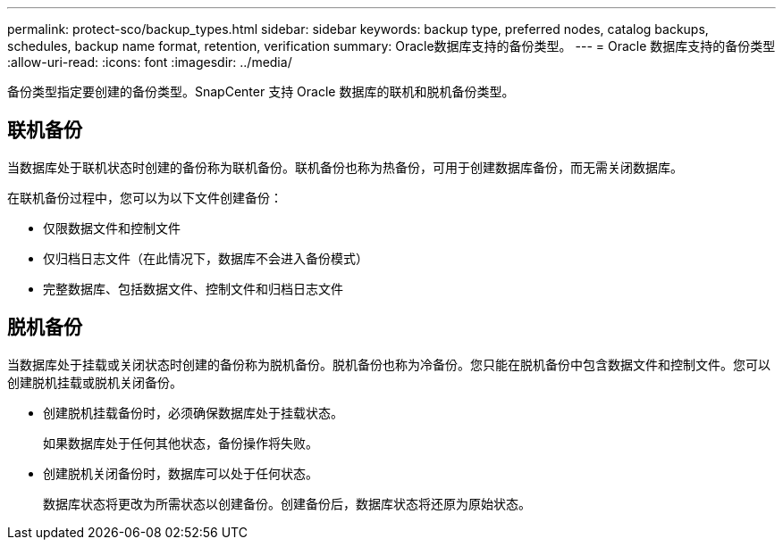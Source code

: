 ---
permalink: protect-sco/backup_types.html 
sidebar: sidebar 
keywords: backup type, preferred nodes, catalog backups, schedules, backup name format, retention, verification 
summary: Oracle数据库支持的备份类型。 
---
= Oracle 数据库支持的备份类型
:allow-uri-read: 
:icons: font
:imagesdir: ../media/


[role="lead"]
备份类型指定要创建的备份类型。SnapCenter 支持 Oracle 数据库的联机和脱机备份类型。



== 联机备份

当数据库处于联机状态时创建的备份称为联机备份。联机备份也称为热备份，可用于创建数据库备份，而无需关闭数据库。

在联机备份过程中，您可以为以下文件创建备份：

* 仅限数据文件和控制文件
* 仅归档日志文件（在此情况下，数据库不会进入备份模式）
* 完整数据库、包括数据文件、控制文件和归档日志文件




== 脱机备份

当数据库处于挂载或关闭状态时创建的备份称为脱机备份。脱机备份也称为冷备份。您只能在脱机备份中包含数据文件和控制文件。您可以创建脱机挂载或脱机关闭备份。

* 创建脱机挂载备份时，必须确保数据库处于挂载状态。
+
如果数据库处于任何其他状态，备份操作将失败。

* 创建脱机关闭备份时，数据库可以处于任何状态。
+
数据库状态将更改为所需状态以创建备份。创建备份后，数据库状态将还原为原始状态。


